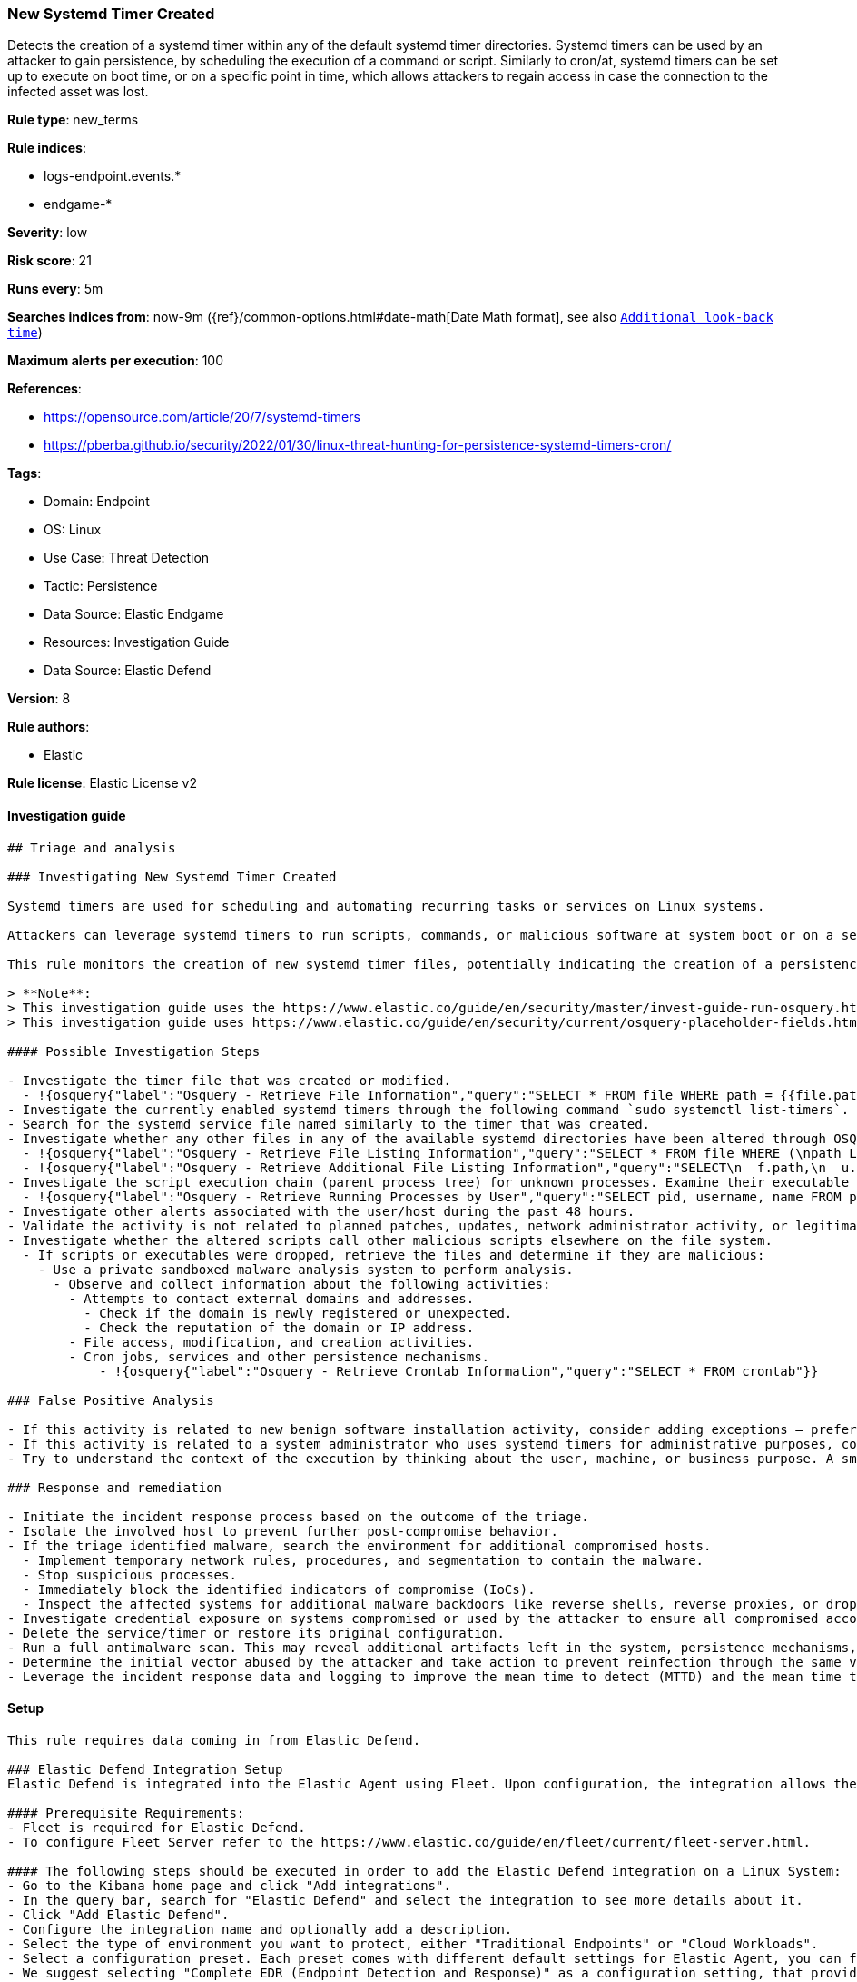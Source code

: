 [[new-systemd-timer-created]]
=== New Systemd Timer Created

Detects the creation of a systemd timer within any of the default systemd timer directories. Systemd timers can be used by an attacker to gain persistence, by scheduling the execution of a command or script. Similarly to cron/at, systemd timers can be set up to execute on boot time, or on a specific point in time, which allows attackers to regain access in case the connection to the infected asset was lost.

*Rule type*: new_terms

*Rule indices*: 

* logs-endpoint.events.*
* endgame-*

*Severity*: low

*Risk score*: 21

*Runs every*: 5m

*Searches indices from*: now-9m ({ref}/common-options.html#date-math[Date Math format], see also <<rule-schedule, `Additional look-back time`>>)

*Maximum alerts per execution*: 100

*References*: 

* https://opensource.com/article/20/7/systemd-timers
* https://pberba.github.io/security/2022/01/30/linux-threat-hunting-for-persistence-systemd-timers-cron/

*Tags*: 

* Domain: Endpoint
* OS: Linux
* Use Case: Threat Detection
* Tactic: Persistence
* Data Source: Elastic Endgame
* Resources: Investigation Guide
* Data Source: Elastic Defend

*Version*: 8

*Rule authors*: 

* Elastic

*Rule license*: Elastic License v2


==== Investigation guide


[source, markdown]
----------------------------------
## Triage and analysis

### Investigating New Systemd Timer Created

Systemd timers are used for scheduling and automating recurring tasks or services on Linux systems. 

Attackers can leverage systemd timers to run scripts, commands, or malicious software at system boot or on a set time interval by creating a systemd timer and a corresponding systemd service file. 

This rule monitors the creation of new systemd timer files, potentially indicating the creation of a persistence mechanism.

> **Note**:
> This investigation guide uses the https://www.elastic.co/guide/en/security/master/invest-guide-run-osquery.html introduced in Elastic Stack version 8.5.0. Older Elastic Stack versions will display unrendered Markdown in this guide.
> This investigation guide uses https://www.elastic.co/guide/en/security/current/osquery-placeholder-fields.html to dynamically pass alert data into Osquery queries. Placeholder fields were introduced in Elastic Stack version 8.7.0. If you're using Elastic Stack version 8.6.0 or earlier, you'll need to manually adjust this investigation guide's queries to ensure they properly run.

#### Possible Investigation Steps

- Investigate the timer file that was created or modified.
  - !{osquery{"label":"Osquery - Retrieve File Information","query":"SELECT * FROM file WHERE path = {{file.path}}"}}
- Investigate the currently enabled systemd timers through the following command `sudo systemctl list-timers`.
- Search for the systemd service file named similarly to the timer that was created.
- Investigate whether any other files in any of the available systemd directories have been altered through OSQuery.
  - !{osquery{"label":"Osquery - Retrieve File Listing Information","query":"SELECT * FROM file WHERE (\npath LIKE '/etc/systemd/system/%' OR \npath LIKE '/usr/local/lib/systemd/system/%' OR \npath LIKE '/lib/systemd/system/%' OR\npath LIKE '/usr/lib/systemd/system/%' OR\npath LIKE '/home/user/.config/systemd/user/%'\n)\n"}}
  - !{osquery{"label":"Osquery - Retrieve Additional File Listing Information","query":"SELECT\n  f.path,\n  u.username AS file_owner,\n  g.groupname AS group_owner,\n  datetime(f.atime, 'unixepoch') AS file_last_access_time,\n  datetime(f.mtime, 'unixepoch') AS file_last_modified_time,\n  datetime(f.ctime, 'unixepoch') AS file_last_status_change_time,\n  datetime(f.btime, 'unixepoch') AS file_created_time,\n  f.size AS size_bytes\nFROM\n  file f\n  LEFT JOIN users u ON f.uid = u.uid\n  LEFT JOIN groups g ON f.gid = g.gid\nWHERE (\npath LIKE '/etc/systemd/system/%' OR \npath LIKE '/usr/local/lib/systemd/system/%' OR \npath LIKE '/lib/systemd/system/%' OR\npath LIKE '/usr/lib/systemd/system/%' OR\npath LIKE '/home/{{user.name}}/.config/systemd/user/%'\n)\n"}}
- Investigate the script execution chain (parent process tree) for unknown processes. Examine their executable files for prevalence and whether they are located in expected locations.
  - !{osquery{"label":"Osquery - Retrieve Running Processes by User","query":"SELECT pid, username, name FROM processes p JOIN users u ON u.uid = p.uid ORDER BY username"}}
- Investigate other alerts associated with the user/host during the past 48 hours.
- Validate the activity is not related to planned patches, updates, network administrator activity, or legitimate software installations.
- Investigate whether the altered scripts call other malicious scripts elsewhere on the file system. 
  - If scripts or executables were dropped, retrieve the files and determine if they are malicious:
    - Use a private sandboxed malware analysis system to perform analysis.
      - Observe and collect information about the following activities:
        - Attempts to contact external domains and addresses.
          - Check if the domain is newly registered or unexpected.
          - Check the reputation of the domain or IP address.
        - File access, modification, and creation activities.
        - Cron jobs, services and other persistence mechanisms.
            - !{osquery{"label":"Osquery - Retrieve Crontab Information","query":"SELECT * FROM crontab"}}

### False Positive Analysis

- If this activity is related to new benign software installation activity, consider adding exceptions — preferably with a combination of user and command line conditions.
- If this activity is related to a system administrator who uses systemd timers for administrative purposes, consider adding exceptions for this specific administrator user account. 
- Try to understand the context of the execution by thinking about the user, machine, or business purpose. A small number of endpoints, such as servers with unique software, might appear unusual but satisfy a specific business need.

### Response and remediation

- Initiate the incident response process based on the outcome of the triage.
- Isolate the involved host to prevent further post-compromise behavior.
- If the triage identified malware, search the environment for additional compromised hosts.
  - Implement temporary network rules, procedures, and segmentation to contain the malware.
  - Stop suspicious processes.
  - Immediately block the identified indicators of compromise (IoCs).
  - Inspect the affected systems for additional malware backdoors like reverse shells, reverse proxies, or droppers that attackers could use to reinfect the system.
- Investigate credential exposure on systems compromised or used by the attacker to ensure all compromised accounts are identified. Reset passwords for these accounts and other potentially compromised credentials, such as email, business systems, and web services.
- Delete the service/timer or restore its original configuration.
- Run a full antimalware scan. This may reveal additional artifacts left in the system, persistence mechanisms, and malware components.
- Determine the initial vector abused by the attacker and take action to prevent reinfection through the same vector.
- Leverage the incident response data and logging to improve the mean time to detect (MTTD) and the mean time to respond (MTTR).


----------------------------------

==== Setup


[source, markdown]
----------------------------------

This rule requires data coming in from Elastic Defend.

### Elastic Defend Integration Setup
Elastic Defend is integrated into the Elastic Agent using Fleet. Upon configuration, the integration allows the Elastic Agent to monitor events on your host and send data to the Elastic Security app.

#### Prerequisite Requirements:
- Fleet is required for Elastic Defend.
- To configure Fleet Server refer to the https://www.elastic.co/guide/en/fleet/current/fleet-server.html.

#### The following steps should be executed in order to add the Elastic Defend integration on a Linux System:
- Go to the Kibana home page and click "Add integrations".
- In the query bar, search for "Elastic Defend" and select the integration to see more details about it.
- Click "Add Elastic Defend".
- Configure the integration name and optionally add a description.
- Select the type of environment you want to protect, either "Traditional Endpoints" or "Cloud Workloads".
- Select a configuration preset. Each preset comes with different default settings for Elastic Agent, you can further customize these later by configuring the Elastic Defend integration policy. https://www.elastic.co/guide/en/security/current/configure-endpoint-integration-policy.html.
- We suggest selecting "Complete EDR (Endpoint Detection and Response)" as a configuration setting, that provides "All events; all preventions"
- Enter a name for the agent policy in "New agent policy name". If other agent policies already exist, you can click the "Existing hosts" tab and select an existing policy instead.
For more details on Elastic Agent configuration settings, refer to the https://www.elastic.co/guide/en/fleet/8.10/agent-policy.html.
- Click "Save and Continue".
- To complete the integration, select "Add Elastic Agent to your hosts" and continue to the next section to install the Elastic Agent on your hosts.
For more details on Elastic Defend refer to the https://www.elastic.co/guide/en/security/current/install-endpoint.html.


----------------------------------

==== Rule query


[source, js]
----------------------------------
host.os.type : "linux" and event.action : ("creation" or "file_create_event") and file.extension : "timer" and
file.path : (/etc/systemd/system/* or /usr/local/lib/systemd/system/* or /lib/systemd/system/* or 
/usr/lib/systemd/system/* or /home/*/.config/systemd/user/*) and not (
  (process.name : (
    "docker" or "dockerd" or "dnf" or "yum" or "rpm" or "dpkg" or "executor" or "cloudflared" or "pacman" or "podman" or 
    "pamac-daemon"
  ))
  or (file.name:apt-*.timer)
)

----------------------------------

*Framework*: MITRE ATT&CK^TM^

* Tactic:
** Name: Persistence
** ID: TA0003
** Reference URL: https://attack.mitre.org/tactics/TA0003/
* Technique:
** Name: Scheduled Task/Job
** ID: T1053
** Reference URL: https://attack.mitre.org/techniques/T1053/
* Sub-technique:
** Name: Systemd Timers
** ID: T1053.006
** Reference URL: https://attack.mitre.org/techniques/T1053/006/

